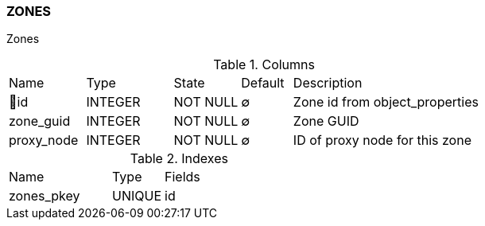 [[t-zones]]
=== ZONES

Zones

.Columns
[cols="15,17,13,10,45a"]
|===
|Name|Type|State|Default|Description
|🔑id
|INTEGER
|NOT NULL
|∅
|Zone id from object_properties

|zone_guid
|INTEGER
|NOT NULL
|∅
|Zone GUID

|proxy_node
|INTEGER
|NOT NULL
|∅
|ID of proxy node for this zone
|===

.Indexes
[cols="30,15,55a"]
|===
|Name|Type|Fields
|zones_pkey
|UNIQUE
|id

|===
